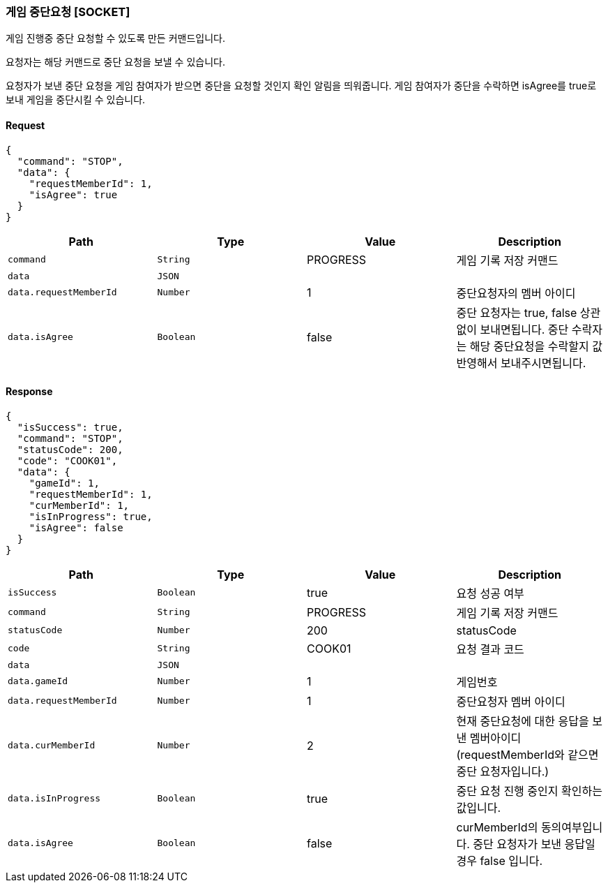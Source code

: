 === 게임 중단요청 [SOCKET]
게임 진행중 중단 요청할 수 있도록 만든 커맨드입니다.

요청자는 해당 커맨드로 중단 요청을 보낼 수 있습니다.

요청자가 보낸 중단 요청을 게임 참여자가 받으면 중단을 요청할 것인지 확인 알림을 띄워줍니다.
게임 참여자가 중단을 수락하면 isAgree를 true로 보내 게임을 중단시킬 수 있습니다.

==== Request
[source,json,options="nowrap"]
----
{
  "command": "STOP",
  "data": {
    "requestMemberId": 1,
    "isAgree": true
  }
}
----

|===
|Path|Type|Value|Description

|`+command+`
|`+String+`
|PROGRESS
|게임 기록 저장 커맨드

|`+data+`
|`+JSON+`
|
|

|`+data.requestMemberId+`
|`+Number+`
|1
|중단요청자의 멤버 아이디

|`+data.isAgree+`
|`+Boolean+`
|false
|중단 요청자는 true, false 상관없이 보내면됩니다. 중단 수락자는 해당 중단요청을 수락할지 값 반영해서 보내주시면됩니다.

|===

==== Response


[source,json,options="nowrap"]
----
{
  "isSuccess": true,
  "command": "STOP",
  "statusCode": 200,
  "code": "COOK01",
  "data": {
    "gameId": 1,
    "requestMemberId": 1,
    "curMemberId": 1,
    "isInProgress": true,
    "isAgree": false
  }
}
----

|===
|Path|Type|Value|Description

|`+isSuccess+`
|`+Boolean+`
|true
|요청 성공 여부

|`+command+`
|`+String+`
|PROGRESS
|게임 기록 저장 커맨드

|`+statusCode+`
|`+Number+`
|200
|statusCode

|`+code+`
|`+String+`
|COOK01
|요청 결과 코드

|`+data+`
|`+JSON+`
|
|

|`+data.gameId+`
|`+Number+`
|1
|게임번호

|`+data.requestMemberId+`
|`+Number+`
|1
|중단요청자 멤버 아이디

|`+data.curMemberId+`
|`+Number+`
|2
|현재 중단요청에 대한 응답을 보낸 멤버아이디 (requestMemberId와 같으면 중단 요청자입니다.)

|`+data.isInProgress+`
|`+Boolean+`
|true
|중단 요청 진행 중인지 확인하는 값입니다.

|`+data.isAgree+`
|`+Boolean+`
|false
|curMemberId의 동의여부입니다. 중단 요청자가 보낸 응답일 경우 false 입니다.

|===